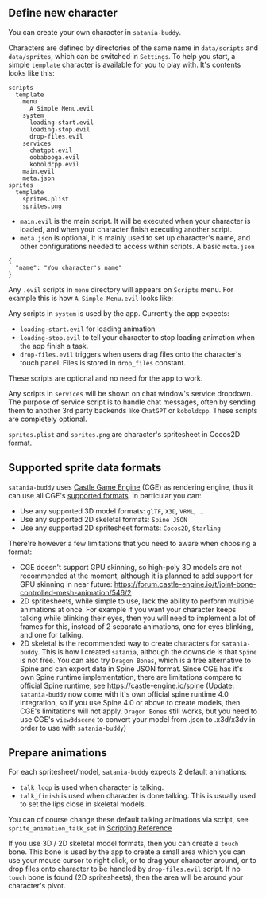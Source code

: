 ** Define new character

You can create your own character in ~satania-buddy~.

Characters are defined by directories of the same name in ~data/scripts~ and ~data/sprites~, which can be switched in ~Settings~. To help you start, a simple ~template~ character is available for you to play with. It's contents looks like this:
#+begin_example
scripts
  template
    menu
      A Simple Menu.evil
    system
      loading-start.evil
      loading-stop.evil
      drop-files.evil
    services
      chatgpt.evil
      oobabooga.evil
      koboldcpp.evil
    main.evil
    meta.json
sprites
  template
    sprites.plist
    sprites.png
#+end_example
- ~main.evil~ is the main script. It will be executed when your character is loaded, and when your character finish executing another script.
- ~meta.json~ is optional, it is mainly used to set up character's name, and other configurations needed to access within scripts. A basic ~meta.json~
#+begin_example
{
  "name": "You character's name"
}
#+end_example

Any ~.evil~ scripts in ~menu~ directory will appears on ~Scripts~ menu. For example this is how ~A Simple Menu.evil~ looks like:

[[https://user-images.githubusercontent.com/7451778/161190869-405255ec-d368-4a1f-8d78-94b5c072d3f7.png]]

Any scripts in ~system~ is used by the app. Currently the app expects:
- ~loading-start.evil~ for loading animation
- ~loading-stop.evil~ to tell your character to stop loading animation when the app finish a task.
- ~drop-files.evil~ triggers when users drag files onto the character's touch panel. Files is stored in ~drop_files~ constant.
These scripts are optional and no need for the app to work.

Any scripts in ~services~ will be shown on chat window's service dropdown. The purpose of service script is to handle chat messages, often by sending them to another 3rd party backends like ~ChatGPT~ or ~koboldcpp~. These scripts are completely optional.

~sprites.plist~ and ~sprites.png~ are character's spritesheet in Cocos2D format.

** Supported sprite data formats
~satania-buddy~ uses [[https://castle-engine.io/][Castle Game Engine]] (CGE) as rendering engine, thus it can use all CGE's [[https://castle-engine.io/creating_data_model_formats.php][supported formats]]. In particular you can:
- Use any supported 3D model formats: ~glTF~, ~X3D~, ~VRML~, ...
- Use any supported 2D skeletal formats: ~Spine JSON~
- Use any supported 2D spritesheet formats: ~Cocos2D~, ~Starling~

There're however a few limitations that you need to aware when choosing a format:
- CGE doesn't support GPU skinning, so high-poly 3D models are not recommended at the moment, although it is planned to add support for GPU skinning in near future: [[https://forum.castle-engine.io/t/joint-bone-controlled-mesh-animation/546/2]]
- 2D spritesheets, while simple to use, lack the ability to perform multiple animations at once. For example if you want your character keeps talking while blinking their eyes, then you will need to implement a lot of frames for this, instead of 2 separate animations, one for eyes blinking, and one for talking.
- 2D skeletal is the recommended way to create characters for ~satania-buddy~. This is how I created ~satania~, although the downside is that ~Spine~ is not free. You can also try ~Dragon Bones~, which is a free alternative to Spine and can export data in Spine JSON format. Since CGE has it's own Spine runtime implementation, there are limitations compare to official Spine runtime, see [[https://castle-engine.io/spine]] (_Update_: ~satania-buddy~ now come with it's own official spine runtime 4.0 integration, so if you use Spine 4.0 or above to create models, then CGE's limitations will not apply. ~Dragon Bones~ still works, but you need to use CGE's ~view3dscene~ to convert your model from .json to .x3d/x3dv in order to use with ~satania-buddy~)

** Prepare animations
For each spritesheet/model, ~satania-buddy~ expects 2 default animations:
- ~talk_loop~ is used when character is talking.
- ~talk_finish~ is used when character is done talking. This is usually used to set the lips close in skeletal models.

You can of course change these default talking animations via script, see ~sprite_animation_talk_set~ in [[https://github.com/Kagamma/satania-buddy/wiki/Scripting-Reference][Scripting Reference]]

If you use 3D / 2D skeletal model formats, then you can create a ~touch~ bone. This bone is used by the app to create a small area which you can use your mouse cursor to right click, or to drag your character around, or to drop files onto character to be handled by ~drop-files.evil~ script. If no ~touch~ bone is found (2D spritesheets), then the area will be around your character's pivot.
